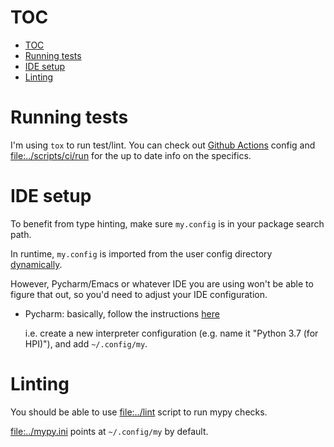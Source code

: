 * TOC
:PROPERTIES:
:TOC:      :include all :depth 3
:END:

:CONTENTS:
- [[#toc][TOC]]
- [[#running-tests][Running tests]]
- [[#ide-setup][IDE setup]]
- [[#linting][Linting]]
:END:

* Running tests
I'm using =tox= to run test/lint. You can check out [[file:../.github/workflows/main.yml][Github Actions]] config
and [[file:../scripts/ci/run]] for the up to date info on the specifics.

* IDE setup
To benefit from type hinting, make sure =my.config= is in your package search path.

In runtime, ~my.config~ is imported from the user config directory [[file:../my/core/init.py][dynamically]].

However, Pycharm/Emacs or whatever IDE you are using won't be able to figure that out, so you'd need to adjust your IDE configuration.

- Pycharm: basically, follow the instructions [[https://stackoverflow.com/a/55278260/706389][here]]

  i.e. create a new interpreter configuration (e.g. name it "Python 3.7 (for HPI)"), and add =~/.config/my=.

* Linting
You should be able to use [[file:../lint]] script to run mypy checks.

[[file:../mypy.ini]] points at =~/.config/my= by default.
